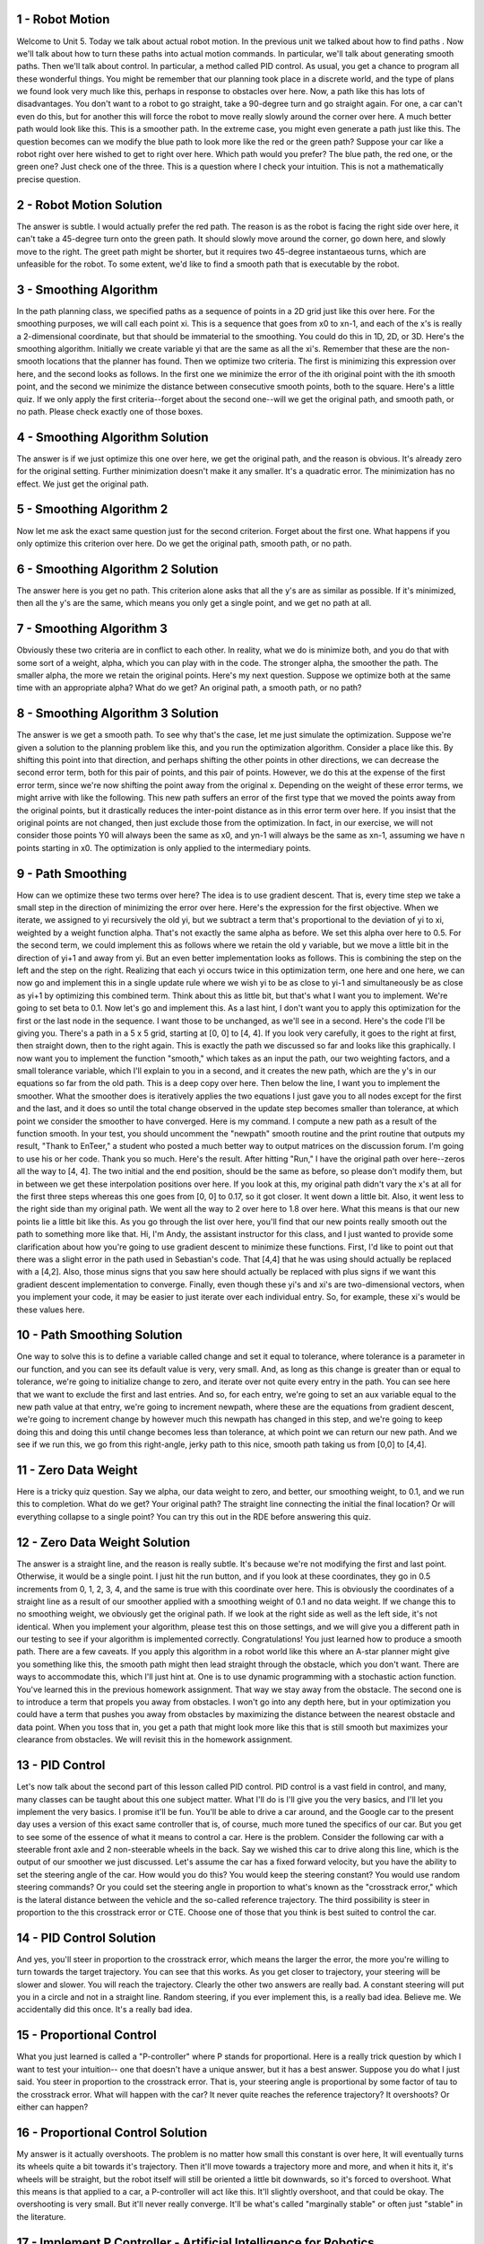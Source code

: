 1 - Robot Motion
================
Welcome to Unit 5. Today we talk about actual robot motion.
In the previous unit we talked about how to find paths .
Now we'll talk about how to turn these paths into actual motion commands.
In particular, we'll talk about generating smooth paths.
Then we'll talk about control.
In particular, a method called PID control.
As usual, you get a chance to program all these wonderful things.
You might be remember that our planning took place in a discrete world,
and the type of plans we found look very much like this,
perhaps in response to obstacles over here.
Now, a path like this has lots of disadvantages.
You don't want to a robot to go straight, take a 90-degree turn and go straight again.
For one, a car can't even do this, but for another this will force the robot to move
really slowly around the corner over here.
A much better path would look like this.
This is a smoother path.
In the extreme case, you might even generate a path just like this.
The question becomes can we modify the blue path to look more like the red or the green path?
Suppose your car like a robot right over here wished to get to right over here.
Which path would you prefer?
The blue path, the red one, or the green one?
Just check one of the three.
This is a question where I check your intuition. This is not a mathematically precise question.

2 - Robot Motion Solution
=========================
The answer is subtle. I would actually prefer the red path.
The reason is as the robot is facing the right side over here,
it can't take a 45-degree turn onto the green path.
It should slowly move around the corner, go down here, and slowly move to the right.
The greet path might be shorter, but it requires two 45-degree instantaeous turns,
which are unfeasible for the robot.
To some extent, we'd like to find a smooth path that is executable by the robot.

3 - Smoothing Algorithm
=======================
In the path planning class, we specified paths as a sequence of points in a 2D grid
just like this over here.
For the smoothing purposes, we will call each point xi.
This is a sequence that goes from x0 to xn-1,
and each of the x's is really a 2-dimensional coordinate, but that should be immaterial to the smoothing.
You could do this in 1D, 2D, or 3D.
Here's the smoothing algorithm. Initially we create variable yi that are the same
as all the xi's. Remember that these are the non-smooth locations that the planner has found.
Then we optimize two criteria.
The first is minimizing this expression over here, and the second looks as follows.
In the first one we minimize the error of the ith original point with the ith smooth point,
and the second we minimize the distance between consecutive smooth points, both to the square.
Here's a little quiz.
If we only apply the first criteria--forget about the second one--will we get the original path,
and smooth path, or no path. Please check exactly one of those boxes.

4 - Smoothing Algorithm Solution
================================
The answer is if we just optimize this one over here, we get the original path,
and the reason is obvious. It's already zero for the original setting.
Further minimization doesn't make it any smaller. It's a quadratic error.
The minimization has no effect. We just get the original path.

5 - Smoothing Algorithm 2
=========================
Now let me ask the exact same question just for the second criterion.
Forget about the first one.
What happens if you only optimize this criterion over here.
Do we get the original path, smooth path, or no path.

6 - Smoothing Algorithm 2 Solution
==================================
The answer here is you get no path.
This criterion alone asks that all the y's are as similar as possible.
If it's minimized, then all the y's are the same, which means you only get a single point,
and we get no path at all.

7 - Smoothing Algorithm 3
=========================
Obviously these two criteria are in conflict to each other.
In reality, what we do is minimize both, and you do that with some sort of a weight, alpha,
which you can play with in the code.
The stronger alpha, the smoother the path.
The smaller alpha, the more we retain the original points.
Here's my next question. Suppose we optimize both at the same time with an appropriate alpha?
What do we get? An original path, a smooth path, or no path?

8 - Smoothing Algorithm 3 Solution
==================================
The answer is we get a smooth path.
To see why that's the case, let me just simulate the optimization.
Suppose we're given a solution to the planning problem like this,
and you run the optimization algorithm. Consider a place like this.
By shifting this point into that direction,
and perhaps shifting the other points in other directions,
we can decrease the second error term,
both for this pair of points, and this pair of points.
However, we do this at the expense of the first error term,
since we're now shifting the point away from the original x.
Depending on the weight of these error terms, we might arrive with like the following.
This new path suffers an error of the first type that we moved the points away
from the original points, but it drastically reduces the inter-point distance
as in this error term over here.
If you insist that the original points are not changed,
then just exclude those from the optimization.
In fact, in our exercise, we will not consider those points
Y0 will always been the same as x0, and yn-1 will always be the same as xn-1,
assuming we have n points starting in x0.
The optimization is only applied to the intermediary points.

9 - Path Smoothing
==================
How can we optimize these two terms over here?
The idea is to use gradient descent.
That is, every time step we take a small step in the direction of minimizing the error over here.
Here's the expression for the first objective.
When we iterate, we assigned to yi recursively the old yi,
but we subtract a term that's proportional to the deviation of yi to xi,
weighted by a weight function alpha.
That's not exactly the same alpha as before.
We set this alpha over here to 0.5.
For the second term, we could implement this as follows
where we retain the old y variable, but we move a little bit in the direction of yi+1 and away from yi.
But an even better implementation looks as follows.
This is combining the step on the left and the step on the right.
Realizing that each yi occurs twice in this optimization term,
one here and one here, we can now go and implement this in a single update rule
where we wish yi to be as close to yi-1 and simultaneously be as close as yi+1
by optimizing this combined term.
Think about this as little bit, but that's what I want you to implement.
We're going to set beta to 0.1.
Now let's go and implement this.
As a last hint, I don't want you to apply this optimization for the first or the last node in the sequence.
I want those to be unchanged, as we'll see in a second.
Here's the code I'll be giving you.
There's a path in a 5 x 5 grid, starting at [0, 0] to [4, 4].
If you look very carefully, it goes to the right at first, then straight down, then to the right again.
This is exactly the path we discussed so far and looks like this graphically.
I now want you to implement the function "smooth," which takes as an input the path,
our two weighting factors, and a small tolerance variable,
which I'll explain to you in a second, and it creates the new path,
which are the y's in our equations so far from the old path.
This is a deep copy over here.
Then below the line, I want you to implement the smoother.
What the smoother does is iteratively applies the two equations I just gave you to all nodes
except for the first and the last,
and it does so until the total change observed in the update step becomes smaller than tolerance,
at which point we consider the smoother to have converged.
Here is my command. I compute a new path as a result of the function smooth.
In your test, you should uncomment the "newpath" smooth routine
and the print routine that outputs my result,
"Thank to EnTeer," a student who posted a much better way to output matrices on the discussion forum.
I'm going to use his or her code. Thank you so much.
Here's the result. After hitting "Run," I have the original path over here--zeros all the way to [4, 4].
The two initial and the end position, should be the same as before, so please don't modify them,
but in between we get these interpolation positions over here.
If you look at this, my original path didn't vary the x's at all for the first three steps
whereas this one goes from [0, 0] to 0.17, so it got closer. It went down a little bit.
Also, it went less to the right side than my original path.
We went all the way to 2 over here to 1.8 over here.
What this means is that our new points lie a little bit like this.
As you go through the list over here, you'll find that our new points really smooth out
the path to something more like that.
Hi, I'm Andy, the assistant instructor for this class,
and I just wanted to provide some clarification about
how you're going to use gradient descent to minimize these functions.
First, I'd like to point out that there was a slight error
in the path used in Sebastian's code.
That [4,4] that he was using should actually be replaced with a [4,2].
Also, those minus signs that you saw here should actually be replaced with plus signs
if we want this gradient descent implementation to converge.
Finally, even though these yi's and xi's are two-dimensional vectors,
when you implement your code, it may be easier
to just iterate over each individual entry.
So, for example, these xi's would be these values here.

10 - Path Smoothing Solution
============================
One way to solve this is to define a variable called change and set it equal to tolerance,
where tolerance is a parameter in our function, and you can see its default value is very, very small.
And, as long as this change is greater than or equal to tolerance,
we're going to initialize change to zero,
and iterate over not quite every entry in the path.
You can see here that we want to exclude the first and last entries.
And so, for each entry, we're going to
set an aux variable equal to the new path value at that entry,
we're going to increment newpath, where these are the equations from gradient descent,
we're going to increment change by however much this newpath has changed in this step,
and we're going to keep doing this and doing this
until change becomes less than tolerance, at which point
we can return our new path.
And we see if we run this, we go from this right-angle, jerky path
to this nice, smooth path taking us from [0,0] to [4,4].

11 - Zero Data Weight
=====================
Here is a tricky quiz question.
Say we alpha, our data weight to zero, and better, our smoothing weight, to 0.1,
and we run this to completion. What do we get?
Your original path? The straight line connecting the initial the final location?
Or will everything collapse to a single point?
You can try this out in the RDE before answering this quiz.

12 - Zero Data Weight Solution
==============================
The answer is a straight line, and the reason is really subtle.
It's because we're not modifying the first and last point.
Otherwise, it would be a single point.
I just hit the run button, and if you look at these coordinates, they go in 0.5 increments
from 0, 1, 2, 3, 4, and the same is true with this coordinate over here.
This is obviously the coordinates of a straight line
as a result of our smoother applied with a smoothing weight of 0.1 and no data weight.
If we change this to no smoothing weight, we obviously get the original path.
If we look at the right side as well as the left side, it's not identical.
When you implement your algorithm, please test this on those settings,
and we will give you a different path in our testing to see if your algorithm is implemented correctly.
Congratulations!
You just learned how to produce a smooth path. There are a few caveats.
If you apply this algorithm in a robot world like this where an A-star planner might give you something like this,
the smooth path might then lead straight through the obstacle, which you don't want.
There are ways to accommodate this, which I'll just hint at.
One is to use dynamic programming with a stochastic action function.
You've learned this in the previous homework assignment.
That way we stay away from the obstacle.
The second one is to introduce a term that propels you away from obstacles.
I won't go into any depth here, but in your optimization you could have a term
that pushes you away from obstacles
by maximizing the distance between the nearest obstacle and data point.
When you toss that in, you get a path that might look more like this
that is still smooth but maximizes your clearance from obstacles.
We will revisit this in the homework assignment.

13 - PID Control
================
Let's now talk about the second part of this lesson called PID control.
PID control is a vast field in control, and many, many classes can be taught about this one subject matter.
What I'll do is I'll give you the very basics, and I'll let you implement the very basics.
I promise it'll be fun.
You'll be able to drive a car around, and the Google car to the present day uses a version
of this exact same controller that is, of course, much more tuned the specifics of our car.
But you get to see some of the essence of what it means to control a car.
Here is the problem. Consider the following car with a steerable front axle and 2 non-steerable wheels in the back.
Say we wished this car to drive along this line, which is the output of our smoother we just discussed.
Let's assume the car has a fixed forward velocity,
but you have the ability to set the steering angle of the car. How would you do this?
You would keep the steering constant?
You would use random steering commands?
Or you could set the steering angle in proportion to what's known as the "crosstrack error,"
which is the lateral distance between the vehicle and the so-called reference trajectory.
The third possibility is steer in proportion to the this crosstrack error or CTE.
Choose one of those that you think is best suited to control the car.

14 - PID Control Solution
=========================
And yes, you'll steer in proportion to the crosstrack error,
which means the larger the error, the more you're willing to turn towards the target trajectory.
You can see that this works. As you get closer to trajectory, your steering will be slower and slower.
You will reach the trajectory.
Clearly the other two answers are really bad.
A constant steering will put you in a circle and not in a straight line.
Random steering, if you ever implement this, is a really bad idea.
Believe me. We accidentally did this once.
It's a really bad idea.

15 - Proportional Control
=========================
What you just learned is called a "P-controller" where P stands for proportional.
Here is a really trick question by which I want to test your intuition--
one that doesn't have a unique answer, but it has a best answer.
Suppose you do what I just said. You steer in proportion to the crosstrack error.
That is, your steering angle is proportional by some factor of tau to the crosstrack error.
What will happen with the car?
It never quite reaches the reference trajectory? It overshoots?
Or either can happen?

16 - Proportional Control Solution
==================================
My answer is it actually overshoots.
The problem is no matter how small this constant is over here,
It will eventually turns its wheels quite a bit towards it's trajectory.
Then it'll move towards a trajectory more and more,
and when it hits it, it's wheels will be straight,
but the robot itself will still be oriented a little bit downwards, so it's forced to overshoot.
What this means is that applied to a car, a P-controller will act like this.
It'll slightly overshoot, and that could be okay. The overshooting is very small.
But it'll never really converge.
It'll be what's called "marginally stable" or often just "stable" in the literature.

17 - Implement P Controller - Artificial Intelligence for Robotics
==================================================================
I want you to implement such a controller.
Here is the code I've prepared for you.
There is a class robot with which you're familiar.
It has an "init." You can set the position using the function "set" as before.
There are steering_noise and distance_noise.
You're familiar with this.
There is also something called "drift," which you won't use right now,
but later on it'll become handy.
There is your move command, all the way we've implemented before.
I've improved a little bit the print out of the coordinates using floats.
I want you to implement the run command, which takes as input the control parameter
that governs the proportional response of the steering angle to the crosstrack error.
The robot has an initial position of 0, 1, and 0, a speed of 1,
and I wanted to simulate it for 100 steps.
Here is what I envision to happen.
Your robot is initially off the the x axis by 1.
I want it to drive along the x axis.
The y value is the same as the cross track error.
By turning, inversely proportional to the y value,
using a parameter tau that sets the response strength of the proportional controller.
I want the robot to turn towards the x axis, drive in that direction, overshoot,
turn around, and drive back.
To do this, simulate the world for a 800 steps, and use a proportionality term
that sets my steering angle alpha in proportion to the crosstrack error y.
Enter your code here, and when you're done with it, and you run it with the coefficient 0.1,
here's the output that I want you to produce. It's 100 lines.
You can see the robot position starting 1 off in y.
It then reduces y over time to go into negative territory.
On the right side you see this corresponding steering orientation,
and you can see as you move on the y coming back into positive territory,
and you can see how the robot overshoots slowly around the reference trajectory of the x axis.
Please go implement this.

18 - Implement P Controller Solution - Artificial Intelligence for Robotics
===========================================================================
Here is my implementation. It's really simple.
I execute the following loop 100 times.
I set the crosstrack error to my robot y.
The steering angle becomes minus my control parameter times the crosstrack error.
I call the move command with a steering angle and the given speed.
I print as an output my robot along with the steering direction.
This simple routine just does it.

19 - Oscillations
=================
Let's now modify the parameter to 0.3, and here is my quiz.
If you modify the control parameter from 0.1 to 0.3, what happens?
It oscillates faster? It oscillates slower? Or nothing?
Please check exactly one of those.

20 - Oscillations Solution
==========================
As we'll see, they'll oscillate faster.
You have to spend some time with this, but for the larger value of 0.3,
we reach a negative value in y already here, which means we just crossed the line.
This is just 13 steps in whereas if we were back to 0.1,
then our step 13 would still be 0.6 off.
So clearly the control oscillation is much slower, and we compensate much less

21 - PD Controller - Artificial Intelligence for Robotics
=========================================================
The basic next question is is there a way to void the overshoot?
It would be nice if we could do this, because driving in an oscillating car is no fun.
In fact, it makes you really seasick, believe me.
I've been in this car for months on end when we prepared for the Darpa Grand Challenge.
The trick is called "PD-control."
In PD-control my steering alpha is no just related to the crosstrack error by virtue
by virtue of the gain parameter tau p,
but also to the temporal derivative of the crosstrack error.
What this means is that when the car has turned enough to reduce the crosstrack error,
it won't just go shooting for the x axis,
but it will notice that it's already reducing the error.
The error is becoming smaller over time. It counter steers. It steers up again.
This will allow it to gracefully approach our target trajectory,
assuming appropriate settings of our differential gain--tau d versus the proportional gain tau p.
How do you compute this derivative over here?
Well, at time t this is the same as the crosstrack error at time t minus the crosstrack error
at time t minus 1 divided by the time span between t and t minus 1.
In our code, we assume delta t equals 1, so so we can omit this.
The difference of the current crosscheck error and the previous one is this term over here.
We now control not just in proportion to the error itself but also to this difference
of the error using a second constant tau d.
Let's implement this. Now I give the run command two parameters--param1 and param2.
I want you to implement a controller that varies the steering direction proportionally
according to parameter 1, and differentially proportionally to parameter 2.
Again, run for 100 time steps and see what happens.
When I run my new controller with proportionality parameter of 0.2
and the differentiation one is 3.0.
Then, I get a sequence of y values that converge much more gently to 0.
Miraculously, as time goes on, they really go down to 0 and stay at 0,
which we didn't achieve for the proportional controller.
Please write that routine so we can test it.

22 - PD Controller Solution - Artificial Intelligence for Robotics
==================================================================
Here is my solution. I build a variable called "diffcrosstrackerror,
which is in my differential, that is set to the momentary crosstrack error
minus the previous one which I the very first time initialize to the present one.
Then in the steering, I don't just steer proportionately to the crosstrack error,
but also proportionately to the differential crosstrack error times the parameter 2.
When I put this in and I run it, I will get exactly the output that I showed you.

23 - Systematic Bias
====================
Let's talk about a problem that often occurs in robotics called a "systematic bias."
It goes as follows.
When you ordered your car, you believed the front wheels were 100% aligned,
but your mechanic made a mistake, and he aligned the wheels a little bit at an angle.
Now, for people that isn't a big concern. When we notice this we just steer a little bit stronger.
But let's try this out with out our proportional controller.
I'm now adding a line that sets the steering drift to be 10 degrees,
which in radians is this expression over here, using setsteeringdrift command.
I now want you to run my proportional controller with parameter 0.2,
and for now we're going to set the differential controller to zero.
When you do this, what happens?
It works just as before or it causes a new, big crosstrack error?
Go try it out.

24 - Systematic Bias Solution
=============================
Of course it causes a new error.
If I go to my output for 100 steps, I find that the y value is between 0.7 and 0.9.
It really a lot of error.
Put differently, the robot oscillates a bit like this with a fairly constant
new offset error due to this bias.
Even though the bias was in steering, it manifests itself
as an increased crosstrack error in the y direction.

25 - Is PD Enough
=================
Here's a question for you that will require some thought,
and you can try it out before answering this.
Can the differential term solve this problem?
Yes or no?

26 - Is PD Enough Solution
==========================
The correct answer is no. Let us try this out.
Let's enter a 3.0 for the differential term, run everything,
and the y error is still large.
It converges now, 0.87, but it's still really, really large.

27 - PID Implementation - Artificial Intelligence for Robotics
==============================================================
What's the intuition?
If you drive a car and your normal steering mode leads you to a trajectory far away from the goal,
then what I submit you do is you notice over a long period of time you can't get closer.
So you start steering more and more the more time goes by to the right to compensate this bias.
As a result, when you drive you steer the car this way.
To do so, you need a sustained situation of large error.
That's measured by the integral or the sum of the crosstrack errors over time.
Let's make a new controller where steering is proportional to the crosstrack errors before.
It's equally proportional to the differential of the crosstrack error,
but now it's also proportional to what's called the integral or the sum
of all the crosstrack errors you ever observed.
This term is interesting. If we have a constant crosstrack error of, say, 0.8
and the sum will increase by 0.8 for each time unit, it'll become larger and larger and larger,
and eventually it'll correct the robot's motion.
This is called the PID controller.
This is the P or the proportional term, the D or the differential term, and the i for integral.
P-I-D.
Let's implement this, and the integrated crosstrack error
is the sum of all crosstrack errors you ever observed.
Let's implement this in our code.
I give you an integral factor of 0.004.
Let's not worry why I picked those. They're actually wisely chosen, as you will see in a minute.
But let's run our code and now modify our code to also allow for this parameter over here.

28 - PID Implementation Solution - Artificial Intelligence for Robotics
=======================================================================
Here is my solution. I implement a variable int crosstrack error outside my main loop
then initialize with zero.
I then add to the int crosstrack error my local crosstrack_error.
Then I have a controller that steers in proportion to the int<u>crosstrack</u>error.
When I hit run, I find that my y variable slowly converges all the way down to 0 or 0.05.
I get even faster conversions when I set this parameter to 0.01,
looking down you can see a little overshoot, but my controller converges to 0.0 fairly quickly
and then tends to stay close to 0.0.
This PID controller is kind of the best solution for the control problem at hand.
You just implemented one.
Now, here's the big question for you.
How can we find good control gains
where control gains are these parameters tau p, d, and i.
Now, this is my favorite part of this class.
Every one of my students has made it through it, and every one of my students
is puzzled why I insist on this, but when they implement it they get to love what I'm just about to show you.
The answer is to called "twiddle."
Twiddle is my favorite algorithm that I have used in my entire life.
Some people call it "coordinate ascent" to make it sound a little more sophisticated,
but I just called it twiddle, because it really gets to the heart of what's happening.

29 - Twiddle
============
In Twiddle, we're trying to optimize for a set of parameters.
To do so, our function run() must return a goodness.
This goodness value might be the average crosstrack error.
Say I wanted to implement Twiddle so as to minimize the average crosstrack error.
If that's the case, then the output of run depends on the three parameters.
Here's how Twiddle works.
Build a parameter vector of our 3-target parameters, and initialize it with zero.
Also, build a vector of potential changes that you want to probe and initialize them for now with 1.
Then you can run our command run( ) with our parameters,
and whatever it outputs is our best error so far.
Now we wish to modify p as to make the error smaller.
That's where Twiddle comes in. It's a really smart algorithm, I believe.
We sequentially go through these parameters.
Obviously, you shouldn't write 3. You should write len of p.
First we tried to increase p by our probing value,
compute a new error for this new modified p.
If this new error is better than our best error, then we do two things.
First, we set best_err to err, and we even modify our dp to a slightly larger value
by multiplying it with 1.1.
Otherwise, we try the other way.
We subtract dp from p--and we have to do it twice now because we added it before.
Then we do the same thing again as over here. I'm not going to write it out.
We check whether the error is better than our best error, we retain it, and we multiply dp by 1.1.
But if both of those fail--this one over here and this one over here--
we set p[ i ] back to the original value, and we decrease our probing thing over here,
say, by multiplying it with 0.9.
That's the core of Twiddle, and what it really does is for each coordinate in isolation
it moves our parameter down a little bit by this value over here.
If it then finds a better solution, it retains it, and it even increments the probing interval.
If it fails to find a better solution, it goes back to the original and decreases our probing interval.
We do this entire thing so long as the sum of the dp's is larger than the threshold.
Somewhere in here we say while some of dp is larger than 0.00001.
It's hard to read, but I hope you can follow it.
This is Twiddle. Let me put this into pictures.
We have three parameters--0, 0, 0.
Then in the first iteration, we bump one of the parameters up and see if it improves the error.
If that's the case, we retain it.
Then we go to the second parameter. We bump it up. It might not work.
We bump it down and maybe retain that one, and so on.
Now, as we keep bumping up, we might find that neither bumping up nor bumping down helps.
What we do instead is we retain the original solution but make our probing interval
smaller than before by a factor of 0.9.
In doing so, we can zoom in more and more into a detailed parameter until it finally converges.
It's local hill climber, but it happens to be really, really efficient.

30 - Parameter Optimization - Artificial Intelligence for Robotics
==================================================================
So to implement this I’ve modified the RAN
procedure to input a parameter vector of three
parameters. And for reasons that will be obvious
later, I have a print flag that I default to false.
I have the same initial parameters as before,
speed and arrow cross stick arrow – into the
cross stick arrow, I set my fifth parameter
and to make it a little bit more obvious how
what the effect of parameter selection has on
my arrow. I also set the total number equations
to N times 2 and when I count the total cross
stick arrow, I only counted from step N 1,
so I give the algorithm a chance to convert to
zero for N steps, they don’t count the cross
stick arrow, but like to know how the cross
stick arrow evolves quite dramatically from
step 101 on to 200. If the print flag is set, I
set the output here in degrees and not in variance
and I return my average arrow before value.
So I wanted to write the routine twiddle and
the routine should find the optimal parameters
and return them to me. So I want you to
implement the twiddle with a tolerance and
threshold of 0.001. In one twiddle, it shows
the parameters over time and the cross
stick arrow. And this cross stick arrow
very quickly goes to zero. In fact after a
few iterations, 107 in my implementation
we get a cross stick arrow of 3.611 to the
minus 17th. And here is the typical control
one, you see my X, my Y, my orientation,
my drift is constant, that’s my constant
drift parameters and the beginning of the
arrows are 195 on average. But after a short
amount of time, you find that my Y arrow
goes down to 10 to the minus 6 and stays
there, which means our controller is really,
really good in tracking our desired location.
In our final control error between time step
100 and 200 is 3.611. So I wanted to
implement twiddle, we might change something
on the vowel set up, but when you run it,
it will be such that if you want a full PED
controller and find the optimal parameters
that the final control error, will be really, really
small and that’s how we’ll checking.

31 - Parameter Optimization Solution - Artificial Intelligence for Robotics
===========================================================================
Here is my implementation of twiddle. This
is a routine that you can keep this way for
many, many different applications. All it
requires is a way to evaluate something that
depends on the parameters and gives you a
single arrow that you would like to minimize.
We have three parameters in total, I set the
parameters themselves to zero, but the deltas
to one and it’s just the counter, its unimportant.
If the sum of D params is still larger than our
tolerance which we initially have as 0.001 and they go through all
the parameter sequentially I increment that
by D params, find out what the arrow is if
the arrow is better than our best arrow,
which I initialize with the initial arrow
and I keep the best arrow and I even increment
D params. Otherwise, I try the other direction.
One, find out the arrow, if that succeeds,
I keep it, I increment D params. And here is
my last case, I didn’t succeed, so going to
set it back to the old parameter vector and
decrease my D params by 0.9. I increase my
counter, here is my little print out command
for debugging and I will turn the parameter
vector. So it will be comingout of the print
vectors over here and play with this a little more
. If I want twiddle, compute the best parameters
and then calculate the error using these
parameters and print out the parameters
along with the arrow, I get a parameter vector
and I get an arrow that’s basically zero.
Now let’s switch off the integral term.
And I can do this with a little trick.
I just set D params number two, which is the
final one to 0.0 as if I’ve already learned the
integral term. When I run this, I get a zero
integral term, but the arrow that’s somewhat
larger than the final arrow, the desired. And
that’s because the integral term is really
required to drive the arrow, down to zero. Let’s
also remove the D term and see what happens
and the result is a really large arrow,
0.55. That large arrow, sustains even if
I remove the over drift by commenting
it out. You still get an arrow, of 0.10 if
it does have a proportional controller, whereas
if I add in the differential parameter again,
by removing the D param 1 command the
0.103 goes down to 5.7 to the minus 11,
which is practically zero. So you can see
the importance of the D term for driving
the arrow, down to zero, in the case without
drift and for the integral term in cases for
vowels with a systematic bias. You play
a little bit more with this code for the
homework assignment. But this is it for now.

32 - Summary
============
Let me summarize. You learned two really important
things that we use every day in robot programming
and they were somewhat complementary. First
we talked about smoothing which took a discrete
path and turned it into continuous smooth path.
And then we turned about how the robot can
follow this smooth path, using a control
mechanism called PID. With this, you can
actually implement quite a bit of robotics,
with no matter what robot you have, apply
a planner, apply a smoother, apply a controller
and it will do just fine. In fact, this is about
the level at which our DARPA Robot Challenge
car won the DARPA Robot Challenge . The
Google car itself has a little bit more juice
in it. It considers the case that the steering
wheel itself has inertia and that the steering
wheel was driven by something called torque
, not by position, but leaving this aside, you
really got a gist out of what’s happening in
robotic driving. And now we’re able to really
control an actual robot. Congratulations,
that is really, really cool.
